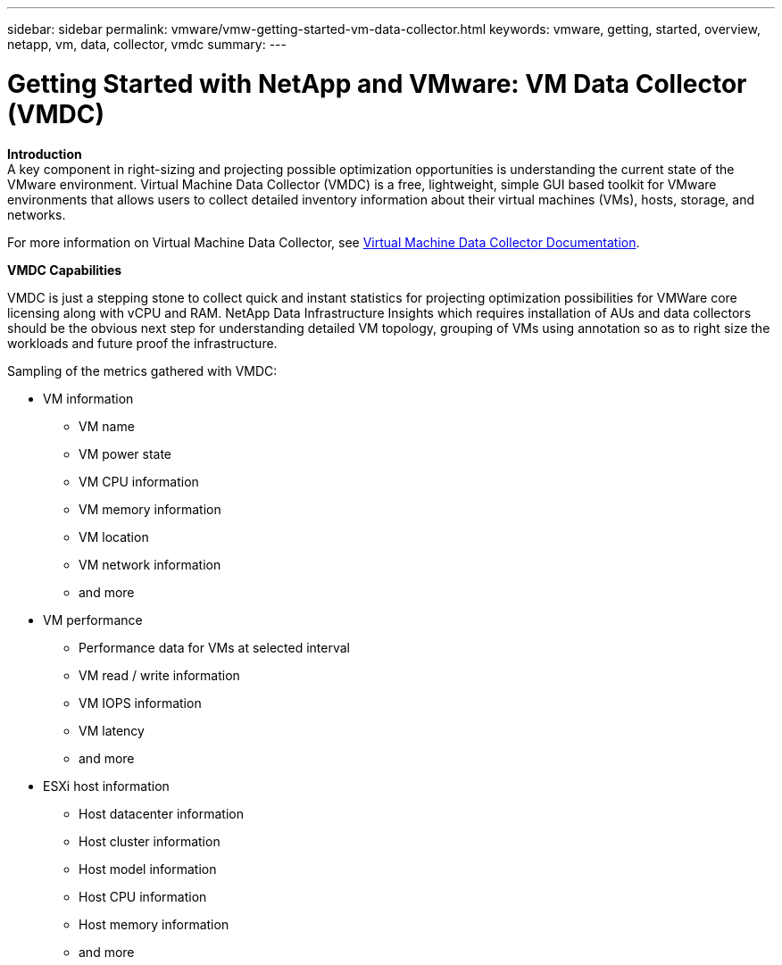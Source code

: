 ---
sidebar: sidebar
permalink: vmware/vmw-getting-started-vm-data-collector.html
keywords: vmware, getting, started, overview, netapp, vm, data, collector, vmdc
summary: 
---

= Getting Started with NetApp and VMware: VM Data Collector (VMDC)
:hardbreaks:
:nofooter:
:icons: font
:linkattrs:
:imagesdir: ../media/

[.lead]

*Introduction*
A key component in right-sizing and projecting possible optimization opportunities is understanding the current state of the VMware environment. Virtual Machine Data Collector (VMDC) is a free, lightweight, simple GUI based toolkit for VMware environments that allows users to collect detailed inventory information about their virtual machines (VMs), hosts, storage, and networks. 

For more information on Virtual Machine Data Collector, see link:https://docs.netapp.com/us-en/netapp-solutions/vmware/vmdc.html[Virtual Machine Data Collector Documentation].


*VMDC Capabilities*

VMDC is just a stepping stone to collect quick and instant statistics for projecting optimization possibilities for VMWare core licensing along with vCPU and RAM. NetApp Data Infrastructure Insights which requires installation of AUs and data collectors should be the obvious next step for understanding detailed VM topology, grouping of VMs using annotation so as to right size the workloads and future proof the infrastructure.

Sampling of the metrics gathered with VMDC:

* VM information 
** VM name
** VM power state
** VM CPU information
** VM memory information
** VM location
** VM network information
** and more

* VM performance 
** Performance data for VMs at selected interval
** VM read / write information
** VM IOPS information
** VM latency
** and more

* ESXi host information
** Host datacenter information
** Host cluster information
** Host model information
** Host CPU information
** Host memory information
** and more 